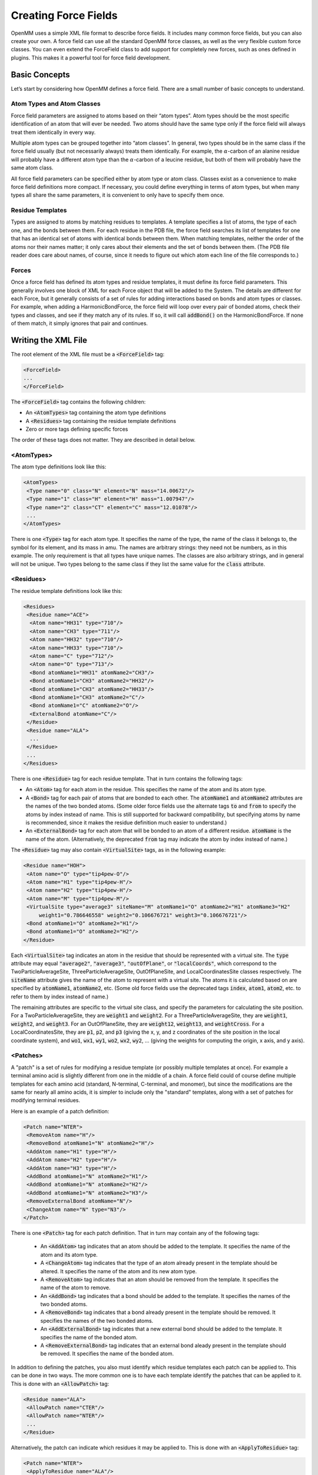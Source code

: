 .. default-domain:: py

.. _creating-force-fields:

Creating Force Fields
#####################

OpenMM uses a simple XML file format to describe force fields.  It includes many
common force fields, but you can also create your own.  A force field can use
all the standard OpenMM force classes, as well as the very flexible custom force
classes.  You can even extend the ForceField class to add support for completely
new forces, such as ones defined in plugins.  This makes it a powerful tool for
force field development.

Basic Concepts
**************

Let’s start by considering how OpenMM defines a force field.  There are a small
number of basic concepts to understand.

Atom Types and Atom Classes
===========================

Force field parameters are assigned to atoms based on their “atom types”.  Atom
types should be the most specific identification of an atom that will ever be
needed.  Two atoms should have the same type only if the force field will always
treat them identically in every way.

Multiple atom types can be grouped together into “atom classes”.  In general,
two types should be in the same class if the force field usually (but not
necessarily always) treats them identically.  For example, the :math:`\alpha`\ -carbon of an
alanine residue will probably have a different atom type than the :math:`\alpha`\ -carbon of a
leucine residue, but both of them will probably have the same atom class.

All force field parameters can be specified either by atom type or atom class.
Classes exist as a convenience to make force field definitions more compact.  If
necessary, you could define everything in terms of atom types, but when many
types all share the same parameters, it is convenient to only have to specify
them once.

Residue Templates
=================

Types are assigned to atoms by matching residues to templates.  A template
specifies a list of atoms, the type of each one, and the bonds between them.
For each residue in the PDB file, the force field searches its list of templates
for one that has an identical set of atoms with identical bonds between them.
When matching templates, neither the order of the atoms nor their names matter;
it only cares about their elements and the set of bonds between them.  (The PDB
file reader does care about names, of course, since it needs to figure out which
atom each line of the file corresponds to.)

Forces
======

Once a force field has defined its atom types and residue templates, it must
define its force field parameters.  This generally involves one block of XML for
each Force object that will be added to the System.  The details are different
for each Force, but it generally consists of a set of rules for adding
interactions based on bonds and atom types or classes.  For example, when adding
a HarmonicBondForce, the force field will loop over every pair of bonded atoms,
check their types and classes, and see if they match any of its rules.  If so,
it will call :code:`addBond()` on the HarmonicBondForce.  If none of them
match, it simply ignores that pair and continues.

Writing the XML File
********************

The root element of the XML file must be a :code:`<ForceField>` tag:

.. code-block:: xml

    <ForceField>
    ...
    </ForceField>

The :code:`<ForceField>` tag contains the following children:

* An :code:`<AtomTypes>` tag containing the atom type definitions
* A :code:`<Residues>` tag containing the residue template definitions
* Zero or more tags defining specific forces


The order of these tags does not matter.  They are described in detail below.

<AtomTypes>
===========

The atom type definitions look like this:

.. code-block:: xml

    <AtomTypes>
     <Type name="0" class="N" element="N" mass="14.00672"/>
     <Type name="1" class="H" element="H" mass="1.007947"/>
     <Type name="2" class="CT" element="C" mass="12.01078"/>
     ...
    </AtomTypes>

There is one :code:`<Type>` tag for each atom type.  It specifies the name
of the type, the name of the class it belongs to, the symbol for its element,
and its mass in amu.  The names are arbitrary strings: they need not be numbers,
as in this example.  The only requirement is that all types have unique names.
The classes are also arbitrary strings, and in general will not be unique.  Two
types belong to the same class if they list the same value for the
:code:`class` attribute.

<Residues>
==========

The residue template definitions look like this:

.. code-block:: xml

    <Residues>
     <Residue name="ACE">
      <Atom name="HH31" type="710"/>
      <Atom name="CH3" type="711"/>
      <Atom name="HH32" type="710"/>
      <Atom name="HH33" type="710"/>
      <Atom name="C" type="712"/>
      <Atom name="O" type="713"/>
      <Bond atomName1="HH31" atomName2="CH3"/>
      <Bond atomName1="CH3" atomName2="HH32"/>
      <Bond atomName1="CH3" atomName2="HH33"/>
      <Bond atomName1="CH3" atomName2="C"/>
      <Bond atomName1="C" atomName2="O"/>
      <ExternalBond atomName="C"/>
     </Residue>
     <Residue name="ALA">
      ...
     </Residue>
     ...
    </Residues>

There is one :code:`<Residue>` tag for each residue template.  That in turn
contains the following tags:

* An :code:`<Atom>` tag for each atom in the residue.  This specifies the
  name of the atom and its atom type.
* A :code:`<Bond>` tag for each pair of atoms that are bonded to each
  other.  The :code:`atomName1` and :code:`atomName2` attributes are the names
  of the two bonded atoms.  (Some older force fields use the alternate tags
  :code:`to` and :code:`from` to specify the atoms by index instead of name.
  This is still supported for backward compatibility, but specifying atoms by
  name is recommended, since it makes the residue definition much easier to
  understand.)
* An :code:`<ExternalBond>` tag for each atom that will be bonded to an
  atom of a different residue.  :code:`atomName` is the name of the atom.
  (Alternatively, the deprecated :code:`from` tag may indicate the atom by
  index instead of name.)


The :code:`<Residue>` tag may also contain :code:`<VirtualSite>` tags,
as in the following example:

.. code-block:: xml

    <Residue name="HOH">
     <Atom name="O" type="tip4pew-O"/>
     <Atom name="H1" type="tip4pew-H"/>
     <Atom name="H2" type="tip4pew-H"/>
     <Atom name="M" type="tip4pew-M"/>
     <VirtualSite type="average3" siteName="M" atomName1="O" atomName2="H1" atomName3="H2"
         weight1="0.786646558" weight2="0.106676721" weight3="0.106676721"/>
     <Bond atomName1="O" atomName2="H1"/>
     <Bond atomName1="O" atomName2="H2"/>
    </Residue>

Each :code:`<VirtualSite>` tag indicates an atom in the residue that should
be represented with a virtual site.  The :code:`type` attribute may equal
:code:`"average2"`\ , :code:`"average3"`\ , :code:`"outOfPlane"`\ , or
:code:`"localCoords"`\ , which correspond to the TwoParticleAverageSite, ThreeParticleAverageSite,
OutOfPlaneSite, and LocalCoordinatesSite classes respectively.  The :code:`siteName`
attribute gives the name of the atom to represent with a virtual site.  The atoms
it is calculated based on are specified by :code:`atomName1`\ , :code:`atomName2`\ , etc.
(Some old force fields use the deprecated tags :code:`index`, :code:`atom1`,
:code:`atom2`, etc. to refer to them by index instead of name.)

The remaining attributes are specific to the virtual site class, and specify the
parameters for calculating the site position.  For a TwoParticleAverageSite,
they are :code:`weight1` and :code:`weight2`\ .  For a
ThreeParticleAverageSite, they are :code:`weight1`\ , :code:`weight2`\ , and
\ :code:`weight3`\ . For an OutOfPlaneSite, they are :code:`weight12`\ ,
:code:`weight13`\ , and :code:`weightCross`\ . For a LocalCoordinatesSite, they
are :code:`p1`\ , :code:`p2`\ , and :code:`p3` (giving the x, y, and z coordinates
of the site position in the local coordinate system), and :code:`wo1`\ ,
:code:`wx1`\ , :code:`wy1`\ , :code:`wo2`\ , :code:`wx2`\ , :code:`wy2`\ , ...
(giving the weights for computing the origin, x axis, and y axis).

<Patches>
=========

A "patch" is a set of rules for modifying a residue template (or possibly multiple
templates at once).  For example a terminal amino acid is slightly different from
one in the middle of a chain.  A force field could of course define multiple
templates for each amino acid (standard, N-terminal, C-terminal, and monomer),
but since the modifications are the same for nearly all amino acids, it is simpler
to include only the "standard" templates, along with a set of patches for
modifying terminal residues.

Here is an example of a patch definition:

.. code-block:: xml

    <Patch name="NTER">
     <RemoveAtom name="H"/>
     <RemoveBond atomName1="N" atomName2="H"/>
     <AddAtom name="H1" type="H"/>
     <AddAtom name="H2" type="H"/>
     <AddAtom name="H3" type="H"/>
     <AddBond atomName1="N" atomName2="H1"/>
     <AddBond atomName1="N" atomName2="H2"/>
     <AddBond atomName1="N" atomName2="H3"/>
     <RemoveExternalBond atomName="N"/>
     <ChangeAtom name="N" type="N3"/>
    </Patch>

There is one :code:`<Patch>` tag for each patch definition.  That in turn may
contain any of the following tags:

 * An :code:`<AddAtom>` tag indicates that an atom should be added to the
   template.  It specifies the name of the atom and its atom type.
 * A :code:`<ChangeAtom>` tag indicates that the type of an atom already present
   in the template should be altered.  It specifies the name of the atom and its
   new atom type.
 * A :code:`<RemoveAtom>` tag indicates that an atom should be removed from the
   template.  It specifies the name of the atom to remove.
 * An :code:`<AddBond>` tag indicates that a bond should be added to the
   template.  It specifies the names of the two bonded atoms.
 * A :code:`<RemoveBond>` tag indicates that a bond already present in the
   template should be removed.  It specifies the names of the two bonded atoms.
 * An :code:`<AddExternalBond>` tag indicates that a new external bond should be
   added to the template.  It specifies the name of the bonded atom.
 * A :code:`<RemoveExternalBond>` tag indicates that an external bond aleady
   present in the template should be removed.  It specifies the name of the
   bonded atom.

In addition to defining the patches, you also must identify which residue
templates each patch can be applied to.  This can be done in two ways.  The more
common one is to have each template identify the patches that can be applied to
it.  This is done with an :code:`<AllowPatch>` tag:

.. code-block:: xml

    <Residue name="ALA">
     <AllowPatch name="CTER"/>
     <AllowPatch name="NTER"/>
     ...
    </Residue>

Alternatively, the patch can indicate which residues it may be applied to.  This
is done with an :code:`<ApplyToResidue>` tag:

.. code-block:: xml

    <Patch name="NTER">
     <ApplyToResidue name="ALA"/>
     <ApplyToResidue name="ARG"/>
     ...
    </Patch>

A patch can alter multiple templates at once.  This is useful for creating bonds
between molecules, and allows the atom types in one residue to depend on the
identity of the other residue it is bonded to.  To create a multi-residue patch,
added a :code:`residues` attribute to the :code:`<Patch>` tag specifying how many
residues that patch covers.  Then whenever you refer to an atom, prefix its name
with the index of the residue it belongs to:

.. code-block:: xml

  <Patch name="Disulfide" residues="2">
    <RemoveAtom name="1:HG"/>
    <RemoveAtom name="2:HG"/>
    <AddBond atomName1="1:SG" atomName2="2:SG"/>
    <ApplyToResidue name="1:CYS"/>
    <ApplyToResidue name="2:CYS"/>
  </Patch>

In this example, the patch modifies two residues of the same type, but that need
not always be true.  Each :code:`<ApplyToResidue>` tag therefore indicates which
one of the residue templates it modifies may be of the specified type.  Similarly,
if a residue template includes an :code:`<AcceptPatch>` tag for a multi-residue
patch, it must specify the name of the patch, followed by the index of the residue
within that patch:

.. code-block:: xml

    <AllowPatch name="Disulfide:1"/>


Missing residue templates
=========================

.. CAUTION::
   These features are experimental, and their API is subject to change.

You can use the :meth:`getUnmatchedResidues()` method to get a list of residues
in the provided :code:`topology` object that do not currently have a matching
residue template defined in the :class:`ForceField`.
::

    pdb = PDBFile('input.pdb')
    forcefield = ForceField('amber99sb.xml', 'tip3p.xml')
    unmatched_residues = forcefield.getUnmatchedResidues(topology)

This is useful for identifying issues with prepared systems, debugging issues
with residue template definitions, or identifying which additional residues need
to be parameterized.

As a convenience for parameterizing new residues, you can also get a list of
residues and empty residue templates using :meth:`generateTemplatesForUnmatchedResidues`
::

    pdb = PDBFile('input.pdb')
    forcefield = ForceField('amber99sb.xml', 'tip3p.xml')
    [templates, residues] = forcefield.generateTemplatesForUnmatchedResidues(topology)
    # Se the atom types
    for template in templates:
        for atom in template.atoms:
            atom.type = ... # set the atom types here
        # Register the template with the forcefield.
        forcefield.registerResidueTemplate(template)

If you find that templates seem to be incorrectly matched, another useful
function :meth:`getMatchingTemplates()` can help you identify which templates
are being matched:
::

    pdb = PDBFile('input.pdb')
    forcefield = ForceField('amber99sb.xml', 'tip3p.xml')
    templates = forcefield.getMatchingTemplates(topology)
    for (residue, template) in zip(pdb.topology.residues(), templates):
        print("Residue %d %s matched template %s" % (residue.id, residue.name, template.name))

<HarmonicBondForce>
===================

To add a HarmonicBondForce to the System, include a tag that looks like this:

.. code-block:: xml

    <HarmonicBondForce>
     <Bond class1="C" class2="C" length="0.1525" k="259408.0"/>
     <Bond class1="C" class2="CA" length="0.1409" k="392459.2"/>
     <Bond class1="C" class2="CB" length="0.1419" k="374049.6"/>
     ...
    </HarmonicBondForce>

Every :code:`<Bond>` tag defines a rule for creating harmonic bond
interactions between atoms.  Each tag may identify the atoms either by type
(using the attributes :code:`type1` and :code:`type2`\ ) or by class
(using the attributes :code:`class1` and :code:`class2`\ ).  For every
pair of bonded atoms, the force field searches for a rule whose atom types or
atom classes match the two atoms.  If it finds one, it calls
:code:`addBond()` on the HarmonicBondForce with the specified parameters.
Otherwise, it ignores that pair and continues.  :code:`length` is the
equilibrium bond length in nm, and :code:`k` is the spring constant in
kJ/mol/nm\ :sup:`2`\ .

<HarmonicAngleForce>
====================

To add a HarmonicAngleForce to the System, include a tag that looks like this:

.. code-block:: xml

    <HarmonicAngleForce>
     <Angle class1="C" class2="C" class3="O" angle="2.094" k="669.44"/>
     <Angle class1="C" class2="C" class3="OH" angle="2.094" k="669.44"/>
     <Angle class1="CA" class2="C" class3="CA" angle="2.094" k="527.184"/>
     ...
    </HarmonicAngleForce>

Every :code:`<Angle>` tag defines a rule for creating harmonic angle
interactions between triplets of atoms.  Each tag may identify the atoms either
by type (using the attributes :code:`type1`\ , :code:`type2`\ , ...) or by
class (using the attributes :code:`class1`\ , :code:`class2`\ , ...).  The
force field identifies every set of three atoms in the system where the first is
bonded to the second, and the second to the third.  For each one, it searches
for a rule whose atom types or atom classes match the three atoms.  If it finds
one, it calls :code:`addAngle()` on the HarmonicAngleForce with the
specified parameters.  Otherwise, it ignores that set and continues.
:code:`angle` is the equilibrium angle in radians, and :code:`k` is the
spring constant in kJ/mol/radian\ :sup:`2`\ .

<PeriodicTorsionForce>
======================

To add a PeriodicTorsionForce to the System, include a tag that looks like this:

.. code-block:: xml

    <PeriodicTorsionForce>
     <Proper class1="HC" class2="CT" class3="CT" class4="CT" periodicity1="3" phase1="0.0"
         k1="0.66944"/>
     <Proper class1="HC" class2="CT" class3="CT" class4="HC" periodicity1="3" phase1="0.0"
         k1="0.6276"/>
     ...
     <Improper class1="N" class2="C" class3="CT" class4="O" periodicity1="2"
         phase1="3.14159265359" k1="4.6024"/>
     <Improper class1="N" class2="C" class3="CT" class4="H" periodicity1="2"
         phase1="3.14159265359" k1="4.6024"/>
     ...
    </PeriodicTorsionForce>

Every child tag defines a rule for creating periodic torsion interactions
between sets of four atoms.  Each tag may identify the atoms either by type
(using the attributes :code:`type1`\ , :code:`type2`\ , ...) or by class
(using the attributes :code:`class1`\ , :code:`class2`\ , ...).

The force field recognizes two different types of torsions: proper and improper.
A proper torsion involves four atoms that are bonded in sequence: 1 to 2, 2 to
3, and 3 to 4.  An improper torsion involves a central atom and three others
that are bonded to it: atoms 2, 3, and 4 are all bonded to atom 1.  The force
field begins by identifying every set of atoms in the system of each of these
types. For each one, it searches for a rule whose atom types or atom classes
match the four atoms.  If it finds one, it calls :code:`addTorsion()` on the
PeriodicTorsionForce with the specified parameters.  Otherwise, it ignores that
set and continues.  :code:`periodicity1` is the periodicity of the torsion,
\ :code:`phase1` is the phase offset in radians, and :code:`k1` is the
force constant in kJ/mol.

Each torsion definition can specify multiple periodic torsion terms to add to
its atoms.  To add a second one, just add three more attributes:
:code:`periodicity2`\ , :code:`phase2`\ , and :code:`k2`\ .  You can have as
many terms as you want.  Here is an example of a rule that adds three torsion
terms to its atoms:

.. code-block:: xml

    <Proper class1="CT" class2="CT" class3="CT" class4="CT"
        periodicity1="3" phase1="0.0" k1="0.75312"
        periodicity2="2" phase2="3.14159265359" k2="1.046"
        periodicity3="1" phase3="3.14159265359" k3="0.8368"/>

You can also use wildcards when defining torsions.  To do this, simply leave the
type or class name for an atom empty.  That will cause it to match any atom.
For example, the following definition will match any sequence of atoms where the
second atom has class OS and the third has class P:

.. code-block:: xml

    <Proper class1="" class2="OS" class3="P" class4="" periodicity1="3" phase1="0.0" k1="1.046"/>

The :code:`<PeriodicTorsionForce>` tag also supports an optional
:code:`ordering` attribute to provide better compatibility with the way
impropers are assigned in different simulation packages:

 * :code:`ordering="default"` specifies the default behavior if the attribute
   is omitted.
 * :code:`ordering="amber"` produces behavior that replicates the behavior of
   AmberTools LEaP
 * :code:`ordering="charmm"` produces behavior more consistent with CHARMM
 * :code:`ordering="smirnoff"` allows multiple impropers to be added using
   exact matching to replicate the beheavior of `SMIRNOFF <https://open-forcefield-toolkit.readthedocs.io/en/latest/smirnoff.html>`_
   impropers

Different :code:`<PeriodicTorsionForce>` tags can specify different :code:`ordering`
values to be used for the sub-elements appearing within their tags.

<RBTorsionForce>
================

To add an RBTorsionForce to the System, include a tag that looks like this:

.. code-block:: xml

    <RBTorsionForce>
     <Proper class1="CT" class2="CT" class3="OS" class4="CT" c0="2.439272" c1="4.807416"
         c2="-0.8368" c3="-6.409888" c4="0" c5="0" />
     <Proper class1="C" class2="N" class3="CT" class4="C" c0="10.46" c1="-3.34720"
         c2="-7.1128" c3="0" c4="0" c5="0" />
     ...
     <Improper class1="N" class2="C" class3="CT" class4="O" c0="0.8368" c1="0"
         c2="-2.76144" c3="0" c4="3.3472" c5="0" />
     <Improper class1="N" class2="C" class3="CT" class4="H" c0="29.288" c1="-8.368"
         c2="-20.92" c3="0" c4="0" c5="0" />
     ...
    </RBTorsionForce>

Every child tag defines a rule for creating Ryckaert-Bellemans torsion
interactions between sets of four atoms.  Each tag may identify the atoms either
by type (using the attributes :code:`type1`\ , :code:`type2`\ , ...) or by
class (using the attributes :code:`class1`\ , :code:`class2`\ , ...).

The force field recognizes two different types of torsions: proper and improper.
A proper torsion involves four atoms that are bonded in sequence: 1 to 2, 2 to
3, and 3 to 4.  An improper torsion involves a central atom and three others
that are bonded to it: atoms 2, 3, and 4 are all bonded to atom 1.  The force
field begins by identifying every set of atoms in the system of each of these
types. For each one, it searches for a rule whose atom types or atom classes
match the four atoms.  If it finds one, it calls :code:`addTorsion()` on the
RBTorsionForce with the specified parameters.  Otherwise, it ignores that set
and continues.  The attributes :code:`c0` through :code:`c5` are the
coefficients of the terms in the Ryckaert-Bellemans force expression.

You can also use wildcards when defining torsions.  To do this, simply leave the
type or class name for an atom empty.  That will cause it to match any atom.
For example, the following definition will match any sequence of atoms where the
second atom has class OS and the third has class P:

.. code-block:: xml

    <Proper class1="" class2="OS" class3="P" class4="" c0="2.439272" c1="4.807416"
        c2="-0.8368" c3="-6.409888" c4="0" c5="0" />

<CMAPTorsionForce>
==================

To add a CMAPTorsionForce to the System, include a tag that looks like this:

.. code-block:: xml

    <CMAPTorsionForce>
     <Map>
      0.0 0.809 0.951 0.309
      -0.587 -1.0 -0.587 0.309
      0.951 0.809 0.0 -0.809
      -0.951 -0.309 0.587 1.0
     </Map>
     <Torsion map="0" class1="CT" class2="CT" class3="C" class4="N" class5="CT"/>
     <Torsion map="0" class1="N" class2="CT" class3="C" class4="N" class5="CT"/>
     ...
    </CMAPTorsionForce>

Each :code:`<Map>` tag defines an energy correction map.  Its content is the
list of energy values in kJ/mole, listed in the correct order for
CMAPTorsionForce’s :code:`addMap()` method and separated by white space.
See the API documentation for details.  The size of the map is determined from
the number of energy values.

Each :code:`<Torsion>` tag defines a rule for creating CMAP torsion
interactions between sets of five atoms.  The tag may identify the atoms either
by type (using the attributes :code:`type1`\ , :code:`type2`\ , ...) or by
class (using the attributes :code:`class1`\ , :code:`class2`\ , ...).  The
force field identifies every set of five atoms that are bonded in sequence: 1 to
2, 2 to 3, 3 to 4, and 4 to 5.  For each one, it searches for a rule whose atom
types or atom classes match the five atoms.  If it finds one, it calls
:code:`addTorsion()` on the CMAPTorsionForce with the specified parameters.
Otherwise, it ignores that set and continues.  The first torsion is defined by
the sequence of atoms 1-2-3-4, and the second one by atoms 2-3-4-5.
:code:`map` is the index of the map to use, starting from 0, in the order they
are listed in the file.

You can also use wildcards when defining torsions.  To do this, simply leave the
type or class name for an atom empty.  That will cause it to match any atom.
For example, the following definition will match any sequence of five atoms
where the middle three have classes CT, C, and N respectively:

.. code-block:: xml

    <Torsion map="0" class1="" class2="CT" class3="C" class4="N" class5=""/>

<NonbondedForce>
================

To add a NonbondedForce to the System, include a tag that looks like this:

.. code-block:: xml

    <NonbondedForce coulomb14scale="0.833333" lj14scale="0.5">
     <Atom type="0" charge="-0.4157" sigma="0.32499" epsilon="0.71128"/>
     <Atom type="1" charge="0.2719" sigma="0.10690" epsilon="0.06568"/>
     <Atom type="2" charge="0.0337" sigma="0.33996" epsilon="0.45772"/>
     ...
    </NonbondedForce>

The :code:`<NonbondedForce>` tag has two attributes
:code:`coulomb14scale` and :code:`lj14scale` that specify the scale
factors between pairs of atoms separated by three bonds.  After setting the
nonbonded parameters for all atoms, the force field calls
:code:`createExceptionsFromBonds()` on the NonbondedForce, passing in these
scale factors as arguments.

Each :code:`<Atom>` tag specifies the nonbonded parameters for one atom type
(specified with the :code:`type` attribute) or atom class (specified with
the :code:`class` attribute).  It is fine to mix these two methods, having
some tags specify a type and others specify a class.  However you do it, you
must make sure that a unique set of parameters is defined for every atom type.
:code:`charge` is measured in units of the proton charge, :code:`sigma`
is in nm, and :code:`epsilon` is in kJ/mole.

<GBSAOBCForce>
==============

To add a GBSAOBCForce to the System, include a tag that looks like this:

.. code-block:: xml

    <GBSAOBCForce>
     <Atom type="0" charge="-0.4157" radius="0.1706" scale="0.79"/>
     <Atom type="1" charge="0.2719" radius="0.115" scale="0.85"/>
     <Atom type="2" charge="0.0337" radius="0.19" scale="0.72"/>
     ...
    </GBSAOBCForce>

Each :code:`<Atom>` tag specifies the OBC parameters for one atom type
(specified with the :code:`type` attribute) or atom class (specified with
the :code:`class` attribute).  It is fine to mix these two methods, having
some tags specify a type and others specify a class.  However you do it, you
must make sure that a unique set of parameters is defined for every atom type.
:code:`charge` is measured in units of the proton charge, :code:`radius`
is the GBSA radius in nm, and :code:`scale` is the OBC scaling factor.

<CustomBondForce>
=================

To add a CustomBondForce to the System, include a tag that looks like this:

.. code-block:: xml

    <CustomBondForce energy="scale*k*(r-r0)^2">
     <GlobalParameter name="scale" defaultValue="0.5"/>
     <PerBondParameter name="k"/>
     <PerBondParameter name="r0"/>
     <Bond class1="OW" class2="HW" r0="0.09572" k="462750.4"/>
     <Bond class1="HW" class2="HW" r0="0.15136" k="462750.4"/>
     <Bond class1="C" class2="C" r0="0.1525" k="259408.0"/>
     ...
    </CustomBondForce>

The energy expression for the CustomBondForce is specified by the
:code:`energy` attribute.  This is a mathematical expression that gives the
energy of each bond as a function of its length *r*\ .  It also may depend on
an arbitrary list of global or per-bond parameters.  Use a
:code:`<GlobalParameter>` tag to define a global parameter, and a
:code:`<PerBondParameter>` tag to define a per-bond parameter.

Every :code:`<Bond>` tag defines a rule for creating custom bond
interactions between atoms.  Each tag may identify the atoms either by type
(using the attributes :code:`type1` and :code:`type2`\ ) or by class
(using the attributes :code:`class1` and :code:`class2`\ ).  For every
pair of bonded atoms, the force field searches for a rule whose atom types or
atom classes match the two atoms.  If it finds one, it calls
:code:`addBond()` on the CustomBondForce.  Otherwise, it ignores that pair and
continues.  The remaining attributes are the values to use for the per-bond
parameters.  All per-bond parameters must be specified for every
:code:`<Bond>` tag, and the attribute name must match the name of the
parameter.  For instance, if there is a per-bond parameter with the name “k”,
then every :code:`<Bond>` tag must include an attribute called :code:`k`\ .

<CustomAngleForce>
==================

To add a CustomAngleForce to the System, include a tag that looks like this:

.. code-block:: xml

    <CustomAngleForce energy="scale*k*(theta-theta0)^2">
     <GlobalParameter name="scale" defaultValue="0.5"/>
     <PerAngleParameter name="k"/>
     <PerAngleParameter name=" theta0"/>
     <Angle class1="HW" class2="OW" class3="HW" theta0="1.824218" k="836.8"/>
     <Angle class1="HW" class2="HW" class3="OW" theta0="2.229483" k="0.0"/>
     <Angle class1="C" class2="C" class3="O" theta0="2.094395" k="669.44"/>
     ...
    </CustomAngleForce>

The energy expression for the CustomAngleForce is specified by the
:code:`energy` attribute.  This is a mathematical expression that gives the
energy of each angle as a function of the angle *theta*\ .  It also may depend
on an arbitrary list of global or per-angle parameters.  Use a
:code:`<GlobalParameter>` tag to define a global parameter, and a
:code:`<PerAngleParameter>` tag to define a per-angle parameter.

Every :code:`<Angle>` tag defines a rule for creating custom angle
interactions between triplets of atoms.  Each tag may identify the atoms either
by type (using the attributes :code:`type1`\ , :code:`type2`\ , ...) or by
class (using the attributes :code:`class1`\ , :code:`class2`\ , ...).  The
force field identifies every set of three atoms in the system where the first is
bonded to the second, and the second to the third.  For each one, it searches
for a rule whose atom types or atom classes match the three atoms.  If it finds
one, it calls :code:`addAngle()` on the CustomAngleForce.  Otherwise, it
ignores that set and continues. The remaining attributes are the values to use
for the per-angle parameters. All per-angle parameters must be specified for
every :code:`<Angle>` tag, and the attribute name must match the name of the
parameter.  For instance, if there is a per-angle parameter with the name “k”,
then every :code:`<Angle>` tag must include an attribute called :code:`k`\ .

<CustomTorsionForce>
====================

To add a CustomTorsionForce to the System, include a tag that looks like this:

.. code-block:: xml

    <CustomTorsionForce energy="scale*k*(1+cos(per*theta-phase))">
     <GlobalParameter name="scale" defaultValue="1"/>
     <PerTorsionParameter name="k"/>
     <PerTorsionParameter name="per"/>
     <PerTorsionParameter name="phase"/>
     <Proper class1="HC" class2="CT" class3="CT" class4="CT" per="3" phase="0.0" k="0.66944"/>
     <Proper class1="HC" class2="CT" class3="CT" class4="HC" per="3" phase="0.0" k="0.6276"/>
     ...
     <Improper class1="N" class2="C" class3="CT" class4="O" per="2" phase="3.14159265359"
         k="4.6024"/>
     <Improper class1="N" class2="C" class3="CT" class4="H" per="2" phase="3.14159265359"
         k="4.6024"/>
     ...
    </CustomTorsionForce>

The energy expression for the CustomTorsionForce is specified by the
:code:`energy` attribute.  This is a mathematical expression that gives the
energy of each torsion as a function of the angle *theta*\ .  It also may
depend on an arbitrary list of global or per-torsion parameters.  Use a
:code:`<GlobalParameter>` tag to define a global parameter, and a
:code:`<PerTorsionParameter>` tag to define a per-torsion parameter.

Every child tag defines a rule for creating custom torsion interactions between
sets of four atoms.  Each tag may identify the atoms either by type (using the
attributes :code:`type1`\ , :code:`type2`\ , ...) or by class (using the
attributes :code:`class1`\ , :code:`class2`\ , ...).

The force field recognizes two different types of torsions: proper and improper.
A proper torsion involves four atoms that are bonded in sequence: 1 to 2, 2 to
3, and 3 to 4.  An improper torsion involves a central atom and three others
that are bonded to it: atoms 2, 3, and 4 are all bonded to atom 1.  The force
field begins by identifying every set of atoms in the system of each of these
types. For each one, it searches for a rule whose atom types or atom classes
match the four atoms.  If it finds one, it calls :code:`addTorsion()` on the
CustomTorsionForce with the specified parameters.  Otherwise, it ignores that
set and continues. The remaining attributes are the values to use for the per-
torsion parameters.  Every :code:`<Torsion>` tag must include one attribute
for every per-torsion parameter, and the attribute name must match the name of
the parameter.

You can also use wildcards when defining torsions.  To do this, simply leave the
type or class name for an atom empty.  That will cause it to match any atom.
For example, the following definition will match any sequence of atoms where the
second atom has class OS and the third has class P:

.. code-block:: xml

    <Proper class1="" class2="OS" class3="P" class4="" per="3" phase="0.0" k="0.66944"/>

<CustomNonbondedForce>
======================

To add a CustomNonbondedForce to the System, include a tag that looks like this:

.. code-block:: xml

    <CustomNonbondedForce energy="scale*epsilon1*epsilon2*((sigma1+sigma2)/r)^12" bondCutoff="3">
     <GlobalParameter name="scale" defaultValue="1"/>
     <PerParticleParameter name="sigma"/>
     <PerParticleParameter name="epsilon"/>
     <Atom type="0" sigma="0.3249" epsilon="0.7112"/>
     <Atom type="1" sigma="0.1069" epsilon="0.0656"/>
     <Atom type="2" sigma="0.3399" epsilon="0.4577"/>
     ...
    </CustomNonbondedForce>

The energy expression for the CustomNonbondedForce is specified by the
:code:`energy` attribute.  This is a mathematical expression that gives the
energy of each pairwise interaction as a function of the distance *r*\ .  It
also may depend on an arbitrary list of global or per-particle parameters.  Use
a :code:`<GlobalParameter>` tag to define a global parameter, and a
:code:`<PerParticleParameter>` tag to define a per-particle parameter.

Exclusions are created automatically based on the :code:`bondCutoff` attribute.
After setting the nonbonded parameters for all atoms, the force field calls
:code:`createExclusionsFromBonds()` on the CustomNonbondedForce, passing in this
value as its argument.  To avoid creating exclusions, set :code:`bondCutoff` to 0.

Each :code:`<Atom>` tag specifies the parameters for one atom type
(specified with the :code:`type` attribute) or atom class (specified with
the :code:`class` attribute).  It is fine to mix these two methods, having
some tags specify a type and others specify a class.  However you do it, you
must make sure that a unique set of parameters is defined for every atom type.
The remaining attributes are the values to use for the per-atom parameters. All
per-atom parameters must be specified for every :code:`<Atom>` tag, and the
attribute name must match the name of the parameter.  For instance, if there is
a per-atom parameter with the name “radius”, then every :code:`<Atom>` tag
must include an attribute called :code:`radius`\ .

CustomNonbondedForce also allows you to define tabulated functions.  See section
:ref:`tabulated-functions` for details.

<CustomGBForce>
===============

To add a CustomGBForce to the System, include a tag that looks like this:

.. code-block:: xml

    <CustomGBForce>
     <GlobalParameter name="solventDielectric" defaultValue="78.3"/>
     <GlobalParameter name="soluteDielectric" defaultValue="1"/>
     <PerParticleParameter name="charge"/>
     <PerParticleParameter name="radius"/>
     <PerParticleParameter name="scale"/>
     <ComputedValue name="I" type="ParticlePairNoExclusions">
        step(r+sr2-or1)*0.5*(1/L-1/U+0.25*(1/U^2-1/L^2)*(r-sr2*sr2/r)+0.5*log(L/U)/r+C);
        U=r+sr2; C=2*(1/or1-1/L)*step(sr2-r-or1); L=max(or1, D); D=abs(r-sr2); sr2 =
        scale2*or2; or1 = radius1-0.009; or2 = radius2-0.009
     </ComputedValue>
     <ComputedValue name="B" type="SingleParticle">
      1/(1/or-tanh(1*psi-0.8*psi^2+4.85*psi^3)/radius); psi=I*or; or=radius-0.009
     </ComputedValue>
     <EnergyTerm type="SingleParticle">
      28.3919551*(radius+0.14)^2*(radius/B)^6-0.5*138.935456*
              (1/soluteDielectric-1/solventDielectric)*charge^2/B
     </EnergyTerm>
     <EnergyTerm type="ParticlePair">
      -138.935456*(1/soluteDielectric-1/solventDielectric)*charge1*charge2/f;
              f=sqrt(r^2+B1*B2*exp(-r^2/(4*B1*B2)))
     </EnergyTerm>
     <Atom type="0" charge="-0.4157" radius="0.1706" scale="0.79"/>
     <Atom type="1" charge="0.2719" radius="0.115" scale="0.85"/>
     <Atom type="2" charge="0.0337" radius="0.19" scale="0.72"/>
     ...
    </CustomGBForce>

The above (rather complicated) example defines a generalized Born model that is
equivalent to GBSAOBCForce.  The definition consists of a set of computed values
(defined by :code:`<ComputedValue>` tags) and energy terms (defined by
:code:`<EnergyTerm>` tags), each of which is evaluated according to a
mathematical expression.  See the API documentation for details.

The expressions may depend on an arbitrary list of global or per-atom
parameters.  Use a :code:`<GlobalParameter>` tag to define a global
parameter, and a :code:`<PerAtomParameter>` tag to define a per-atom
parameter.

Each :code:`<Atom>` tag specifies the parameters for one atom type
(specified with the :code:`type` attribute) or atom class (specified with
the :code:`class` attribute).  It is fine to mix these two methods, having
some tags specify a type and others specify a class.  However you do it, you
must make sure that a unique set of parameters is defined for every atom type.
The remaining attributes are the values to use for the per-atom parameters. All
per-atom parameters must be specified for every :code:`<Atom>` tag, and the
attribute name must match the name of the parameter.  For instance, if there is
a per-atom parameter with the name “radius”, then every :code:`<Atom>` tag
must include an attribute called :code:`radius`\ .

CustomGBForce also allows you to define tabulated functions.  See section
:ref:`tabulated-functions` for details.

<CustomHbondForce>
=========================

To add a CustomHbondForce to the System, include a tag that looks like this:

.. code-block:: xml

    <CustomHbondForce particlesPerDonor="3" particlesPerAcceptor="2" bondCutoff="2"
        energy="scale*k*(distance(a1,d1)-r0)^2*(angle(a1,d1,d2)-theta0)^2">
     <GlobalParameter name="scale" defaultValue="1"/>
     <PerDonorParameter name="theta0"/>
     <PerAcceptorParameter name="k"/>
     <PerAcceptorParameter name="r0"/>
     <Donor class1="H" class2="N" class3="C" theta0="2.1"/>
     <Acceptor class1="O" class2="C" k="115.0" r0="0.2"/>
     ...
    </CustomHbondForce>

The energy expression for the CustomHbondForce is specified by the
:code:`energy` attribute.  This is a mathematical expression that gives the
energy of each donor-acceptor interaction as a function of various particle coordinates,
distances, and angles.  See the API documentation for details.  :code:`particlesPerDonor`
specifies the number of particles that make up a donor group, and :code:`particlesPerAcceptor`
specifies the number of particles that make up an acceptor group.

The expression may depend on an arbitrary list of global, per-donor, or
per-acceptor parameters.  Use a :code:`<GlobalParameter>` tag to define a global
parameter, a :code:`<PerDonorParameter>` tag to define a per-donor parameter,
and a :code:`<PerAcceptorParameter>` tag to define a per-acceptor parameter.

Exclusions are created automatically based on the :code:`bondCutoff` attribute.
If any atom of a donor is within the specified distance (measured in bonds) of
any atom of an acceptor, an exclusion is added to prevent them from interacting
with each other.  If a donor and an acceptor share any atom in common, that is a
bond distance of 0, so they are always excluded.

Every :code:`<Donor>` or :code:`<Acceptor>` tag defines a rule for creating donor
or acceptor groups.  The number of atoms specified in each one must match the
value of :code:`particlesPerDonor` or :code:`particlesPerAcceptor` specified in the
parent tag. Each tag may identify the atoms either by type (using the attributes
:code:`type1`\ , :code:`type2`\ , ...) or by class (using the attributes
:code:`class1`\ , :code:`class2`\ , ...).  The force field considers every atom
in the system (if the number of atoms is 1), every pair of bonded atoms (if the number
of atoms is 2), or every set of three atoms where the first is bonded to the second
and the second to the third (if the number of atoms is 3).  For each one, it searches
for a rule whose atom types or atom classes match the atoms.  If it finds one,
it calls :code:`addDonor()` or :code:`addAcceptor()` on the CustomHbondForce.
Otherwise, it ignores that set and continues. The remaining attributes are the
values to use for the per-donor and per-acceptor parameters. All parameters must
be specified for every tag, and the attribute name must match the name of the
parameter.  For instance, if there is a per-donor parameter with the name “k”,
then every :code:`<Donor>` tag must include an attribute called :code:`k`\ .

CustomHbondForce also allows you to define tabulated functions.  See section
:ref:`tabulated-functions` for details.

<CustomManyParticleForce>
=========================

To add a CustomManyParticleForce to the System, include a tag that looks like this:

.. code-block:: xml

    <CustomManyParticleForce particlesPerSet="3" permutationMode="UniqueCentralParticle"
        bondCutoff="3" energy="scale*(distance(p1,p2)-r1)*(distance(p1,p3)-r1)">
     <GlobalParameter name="scale" defaultValue="1"/>
     <PerParticleParameter name="r"/>
     <TypeFilter index="0" types="1,2"/>
     <Atom type="0" r="0.31" filterType="0"/>
     <Atom type="1" r="0.25" filterType="0"/>
     <Atom type="2" r="0.33" filterType="1"/>
     ...
    </CustomManyParticleForce>

The energy expression for the CustomManyParticleForce is specified by the
:code:`energy` attribute.  This is a mathematical expression that gives the
energy of each interaction as a function of various particle coordinates,
distances, and angles.  See the API documentation for details.  :code:`particlesPerSet`
specifies the number of particles involved in the interaction and
:code:`permutationMode` specifies the permutation mode.

The expression may depend on an arbitrary list of global or per-atom
parameters.  Use a :code:`<GlobalParameter>` tag to define a global
parameter, and a :code:`<PerAtomParameter>` tag to define a per-atom
parameter.

Exclusions are created automatically based on the :code:`bondCutoff` attribute.
After setting the nonbonded parameters for all atoms, the force field calls
:code:`createExclusionsFromBonds()` on the CustomManyParticleForce, passing in this
value as its argument.  To avoid creating exclusions, set :code:`bondCutoff` to 0.

Type filters may be specified with a :code:`<TypeFilter>` tag.  The :code:`index`
attribute specifies the index of the particle to apply the filter to, and
:code:`types` is a comma separated list of allowed types.

Each :code:`<Atom>` tag specifies the parameters for one atom type
(specified with the :code:`type` attribute) or atom class (specified with
the :code:`class` attribute).  It is fine to mix these two methods, having
some tags specify a type and others specify a class.  However you do it, you
must make sure that a unique set of parameters is defined for every atom type.
In addition, each :code:`<Atom>` tag must include the :code:`filterType`
attribute, which specifies the atom type for use in type filters.
The remaining attributes are the values to use for the per-atom parameters. All
per-atom parameters must be specified for every :code:`<Atom>` tag, and the
attribute name must match the name of the parameter.  For instance, if there is
a per-atom parameter with the name “radius”, then every :code:`<Atom>` tag
must include an attribute called :code:`radius`\ .

CustomManyParticleForce also allows you to define tabulated functions.  See section
:ref:`tabulated-functions` for details.

Writing Custom Expressions
==========================

The custom forces described in this chapter involve user defined algebraic
expressions.  These expressions are specified as character strings, and may
involve a variety of standard operators and mathematical functions.

The following operators are supported: + (add), - (subtract), * (multiply), /
(divide), and ^ (power).  Parentheses “(“and “)” may be used for grouping.

The following standard functions are supported: sqrt, exp, log, sin, cos, sec,
csc, tan, cot, asin, acos, atan, sinh, cosh, tanh, erf, erfc, min, max, abs,
floor, ceil, step, delta, select. step(x) = 0 if x < 0, 1 otherwise.
delta(x) = 1 if x is 0, 0 otherwise.  select(x,y,z) = z if x = 0, y otherwise.
Some custom forces allow additional functions to be defined from tabulated values.

Numbers may be given in either decimal or exponential form.  All of the
following are valid numbers: 5, -3.1, 1e6, and 3.12e-2.

The variables that may appear in expressions are specified in the API
documentation for each force class.  In addition, an expression may be followed
by definitions for intermediate values that appear in the expression.  A
semicolon “;” is used as a delimiter between value definitions.  For example,
the expression
::

    a^2+a*b+b^2; a=a1+a2; b=b1+b2

is exactly equivalent to
::

    (a1+a2)^2+(a1+a2)*(b1+b2)+(b1+b2)^2

The definition of an intermediate value may itself involve other intermediate
values.  All uses of a value must appear *before* that value’s definition.

.. _tabulated-functions:

Tabulated Functions
===================

Some forces, such as CustomNonbondedForce and CustomGBForce, allow you to define
tabulated functions.  To define a function, include a :code:`<Function>` tag inside the
:code:`<CustomNonbondedForce>` or :code:`<CustomGBForce>` tag:

.. code-block:: xml

    <Function name="myfn" type="Continuous1D" min="-5" max="5">
    0.983674857694 -0.980096396266 -0.975743130031 -0.970451936613 -0.964027580076
    -0.956237458128 -0.946806012846 -0.935409070603 -0.921668554406 -0.905148253645
    -0.885351648202 -0.861723159313 -0.833654607012 -0.800499021761 -0.761594155956
    -0.716297870199 -0.664036770268 -0.604367777117 -0.537049566998 -0.46211715726
    -0.379948962255 -0.291312612452 -0.197375320225 -0.099667994625 0.0
    0.099667994625 0.197375320225 0.291312612452 0.379948962255 0.46211715726
    0.537049566998 0.604367777117 0.664036770268 0.716297870199 0.761594155956
    0.800499021761 0.833654607012 0.861723159313 0.885351648202 0.905148253645
    0.921668554406 0.935409070603 0.946806012846 0.956237458128 0.964027580076
    0.970451936613 0.975743130031 0.980096396266 0.983674857694 0.986614298151
    0.989027402201
    </Function>

The tag’s attributes define the name of the function, the type of function, and
the range of values for which it is defined.  The required set of attributed
depends on the function type:

.. tabularcolumns:: |l|L|

============  =======================================================
Type          Required Attributes
============  =======================================================
Continuous1D  min, max
Continuous2D  xmin, ymin, xmax, ymax, xsize, ysize
Continuous3D  xmin, ymin, zmin, xmax, ymax, zmax, xsize, ysize, zsize
Discrete1D
Discrete2D    xsize, ysize
Discrete3D    xsize, ysize, zsize
============  =======================================================


The "min" and "max" attributes define the range of the independent variables for
a continuous function.  The "size" attributes define the size of the table along
each axis.  The tabulated values are listed inside the body of the tag, with
successive values separated by white space.  See the API documentation for more
details.


Residue Template Parameters
===========================

In forces that use an :code:`<Atom>` tag to define parameters for atom types or
classes, there is an alternate mechanism you can also use: defining those
parameter values in the residue template.  This is useful for situations that
come up in certain force fields.  For example, :code:`NonbondedForce` and
:code:`GBSAOBCForce` each have a :code:`charge` attribute.  If you only have to
define the charge of each atom type once, that is more convenient and avoids
potential bugs.  Also, many force fields have a different charge for each atom
type, but Lennard-Jones parameters that are the same for all types in a class.
It would be preferable not to have to repeat those parameter values many times
over.

When writing a residue template, you can add arbitrary additional attributes
to each :code:`<Atom>` tag.  For example, you might include a :code:`charge`
attribute as follows:

.. code-block:: xml

   <Atom name="CA" type="53" charge="0.0381"/>

When writing the tag for a force, you can then include a
:code:`<UseAttributeFromResidue>` tag inside it.  This indicates that a
specified attribute should be taken from the residue template.  Finally, you
simply omit that attribute in the force's own :code:`<Atom>` tags.  For example:

.. code-block:: xml

    <NonbondedForce coulomb14scale="0.833333" lj14scale="0.5">
     <UseAttributeFromResidue name="charge"/>
     <Atom class="CX" sigma="0.339966950842" epsilon="0.4577296"/>
     ...
    </NonbondedForce>

Notice that the :code:`charge` attribute is missing, and that the parameters
are specified by class, not by type.  This means that sigma and epsilon only
need to be specified once for each class.  The atom charges, which are different
for each type, are taken from the residue template instead.


Including Other Files
=====================

Sometimes it is useful to split a force field definition into multiple files,
but still be able to use the force field by specifying only a single file.  You
can accomplish this with the :code:`<Include>` tag.  For example:

.. code-block:: xml

    <ForceField>
     <Include file="definitions.xml"/>
     ...
    </ForceField>

The :code:`file` attribute gives the path of the file to include.  It may be
relative either to the directory containing the parent XML file (the one with
the :code:`<Include>` tag) or the OpenMM data directory (the one containing
built in force fields).


Using Multiple Files
********************

If multiple XML files are specified when a ForceField is created, their
definitions are combined as follows.

* A file may refer to atom types and classes that it defines, as well as those
  defined in previous files.  It may not refer to ones defined in later files.
  This means that the order in which files are listed when calling the ForceField
  constructor is potentially significant.
* Forces that involve per-atom parameters (such as NonbondedForce or
  GBSAOBCForce) require parameter values to be defined for every atom type.  It
  does not matter which file those types are defined in.  For example, files that
  define explicit water models generally define a small number of atom types, as
  well as nonbonded parameters for those types.  In contrast, files that define
  implicit solvent models do not define any new atom types, but provide parameters
  for all the atom types that were defined in the main force field file.
* For other forces, the files are effectively independent.  For example, if two
  files each include a :code:`<HarmonicBondForce>` tag, bonds will be created
  based on the rules in the first file, and then more bonds will be created based
  on the rules in the second file.  This means you could potentially end up with
  multiple bonds between a single pair of atoms.


Extending ForceField
********************

The ForceField class is designed to be modular and extensible.  This means you
can add support for entirely new force types, such as ones implemented with
plugins.

Adding new force types
======================

For every force class, there is a “generator” class that parses the
corresponding XML tag, then creates Force objects and adds them to the System.
ForceField maintains a map of tag names to generator classes.  When a ForceField
is created, it scans through the XML files, looks up the generator class for
each tag, and asks that class to create a generator object based on it.  Then,
when you call :code:`createSystem()`\ ,  it loops over each of its generators
and asks each one to create its Force object.  Adding a new Force type therefore
is simply a matter of creating a new generator class and adding it to
ForceField’s map.

The generator class must define two methods.  First, it needs a static method
with the following signature to parse the XML tag and create the generator:
::

    @staticmethod
    def parseElement(element, forcefield):

:code:`element` is the XML tag (an xml.etree.ElementTree.Element object) and
:code:`forcefield` is the ForceField being created.  This method should
create a generator and add it to the ForceField:
::

    generator = MyForceGenerator()
    forcefield._forces.append(generator)

It then should parse the information contained in the XML tag and configure the
generator based on it.

Second, it must define a method with the following signature:
::

    def createForce(self, system, data, nonbondedMethod, nonbondedCutoff, args):

When :code:`createSystem()` is called on the ForceField, it first creates
the System object, then loops over each of its generators and calls
:code:`createForce()` on each one.  This method should create the Force object
and add it to the System.  :code:`data` is a ForceField._SystemData object
containing information about the System being created (atom types, bonds,
angles, etc.), :code:`system` is the System object, and the remaining
arguments are values that were passed to :code:`createSystem()`\ .  To get a
better idea of how this works, look at the existing generator classes in
forcefield.py.

The generator class may optionally also define a method with the following
signature:
::

    def postprocessSystem(self, system, data, args):

If this method exists, it will be called after all Forces have been created.
This gives generators a chance to make additional changes to the System.

Finally, you need to register your class by adding it to ForceField’s map:
::

    forcefield.parsers['MyForce'] = MyForceGenerator.parseElement

The key is the XML tag name, and the value is the static method to use for
parsing it.

Now you can simply create a ForceField object as usual.  If an XML file contains
a :code:`<MyForce>` tag, it will be recognized and processed correctly.

Adding residue template generators
==================================

.. CAUTION::
   This feature is experimental, and its API is subject to change.

Typically, when :class:`ForceField` encounters a residue it does not have a template for,
it simply raises an :code:`Exception`, since it does not know how to assign atom types for
the unknown residue.

However, :class:`ForceField` has an API for registering *residue template generators* that are
called when a residue without an existing template is encountered.  These generators
may create new residue templates that match existing atom types and parameters, or can
even create new atom types and new parameters that are added to :class:`ForceField`. This
functionality can be useful for adding residue template generators that are able to
parameterize small molecules that are not represented in a protein or nucleic acid
forcefield, for example, or for creating new residue templates for post-translationally
modified residues, covalently-bound ligands, or unnatural amino acids or bases.

To register a new residue template generator named :code:`generator`, simply call the
:meth:`registerTemplateGenerator` method on an existing :class:`ForceField` object:
::

    forcefield.registerTemplateGenerator(generator)

This :code:`generator` function must conform to the following API:
::

    def generator(forcefield, residue):
        """
        Parameters
        ----------
        forcefield : openmm.app.ForceField
            The ForceField object to which residue templates and/or parameters are to be added.
        residue : openmm.app.Topology.Residue
            The residue topology for which a template is to be generated.

        Returns
        -------
        success : bool
            If the generator is able to successfully parameterize the residue, `True` is returned.
            If the generator cannot parameterize the residue, it should return `False` and not
            modify `forcefield`.

        The generator should either register a residue template directly with
        `forcefield.registerResidueTemplate(template)` or it should call `forcefield.loadFile(file)`
        to load residue definitions from an ffxml file.

        It can also use the `ForceField` programmatic API to add additional atom types (via
        `forcefield.registerAtomType(parameters)`) or additional parameters.

        """

The :class:`ForceField` object will be modified by the residue template generator as residues without previously
defined templates are encountered.  Because these templates are added to the :class:`ForceField` as new residue
types are encountered, subsequent residues will be parameterized using the same residue templates without
calling the :code:`generator` again.
